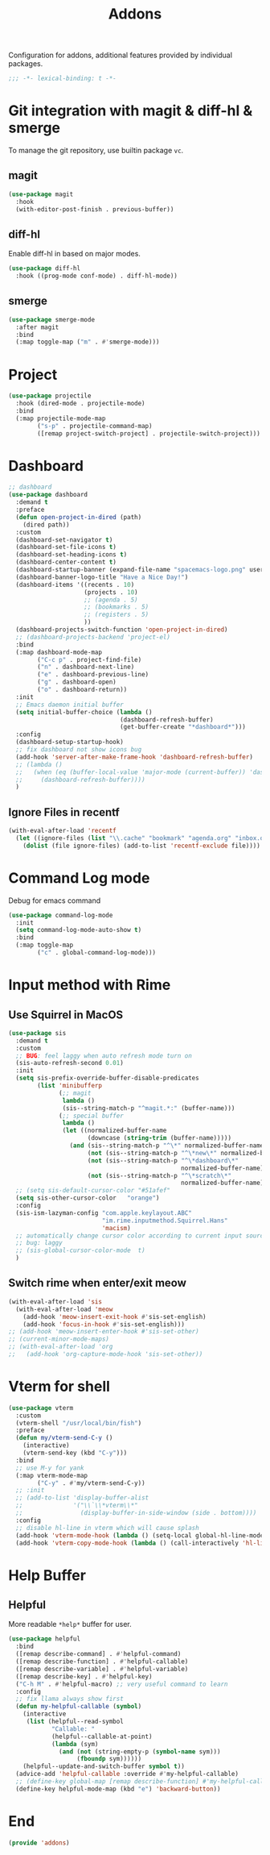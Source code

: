 #+title: Addons

Configuration for addons, additional features provided by individual packages.

#+begin_src emacs-lisp
  ;;; -*- lexical-binding: t -*-
#+end_src

* Git integration with magit & diff-hl & smerge

To manage the git repository, use builtin package ~vc~.
** magit
#+begin_src emacs-lisp
  (use-package magit
    :hook
    (with-editor-post-finish . previous-buffer))
#+end_src

** diff-hl
Enable diff-hl in based on major modes.

#+begin_src emacs-lisp
  (use-package diff-hl
    :hook ((prog-mode conf-mode) . diff-hl-mode))
#+end_src
** smerge

#+begin_src emacs-lisp
  (use-package smerge-mode
    :after magit
    :bind
    (:map toggle-map ("m" . #'smerge-mode)))
#+end_src

* Project
#+begin_src emacs-lisp
  (use-package projectile
    :hook (dired-mode . projectile-mode)
    :bind
    (:map projectile-mode-map
          ("s-p" . projectile-command-map)
          ([remap project-switch-project] . projectile-switch-project)))
#+end_src
* Dashboard
#+begin_src emacs-lisp
  ;; dashboard
  (use-package dashboard
    :demand t
    :preface
    (defun open-project-in-dired (path)
      (dired path))
    :custom
    (dashboard-set-navigator t)
    (dashboard-set-file-icons t)
    (dashboard-set-heading-icons t)
    (dashboard-center-content t)
    (dashboard-startup-banner (expand-file-name "spacemacs-logo.png" user-emacs-directory))
    (dashboard-banner-logo-title "Have a Nice Day!")
    (dashboard-items '((recents . 10)
                       (projects . 10)
                       ;; (agenda . 5)
                       ;; (bookmarks . 5)
                       ;; (registers . 5)
                       ))
    (dashboard-projects-switch-function 'open-project-in-dired)
    ;; (dashboard-projects-backend 'project-el)
    :bind
    (:map dashboard-mode-map
          ("C-c p" . project-find-file)
          ("n" . dashboard-next-line)
          ("e" . dashboard-previous-line)
          ("g" . dashboard-open)
          ("o" . dashboard-return))
    :init
    ;; Emacs daemon initial buffer
    (setq initial-buffer-choice (lambda ()
                                 (dashboard-refresh-buffer)
                                 (get-buffer-create "*dashboard*")))
    :config
    (dashboard-setup-startup-hook)
    ;; fix dashboard not show icons bug
    (add-hook 'server-after-make-frame-hook 'dashboard-refresh-buffer)
    ;; (lambda ()
    ;;   (when (eq (buffer-local-value 'major-mode (current-buffer)) 'dashboard-mode)
    ;;     (dashboard-refresh-buffer))))
    )
#+end_src

** Ignore Files in recentf
#+begin_src emacs-lisp
  (with-eval-after-load 'recentf
    (let ((ignore-files (list "\\.cache" "bookmark" "agenda.org" "inbox.org")))
      (dolist (file ignore-files) (add-to-list 'recentf-exclude file))))
#+end_src
* Command Log mode
Debug for emacs command
#+begin_src emacs-lisp
  (use-package command-log-mode
    :init
    (setq command-log-mode-auto-show t)
    :bind
    (:map toggle-map
          ("c" . global-command-log-mode)))
#+end_src
* COMMENT posframe
#+begin_src emacs-lisp
  (use-package posframe )
#+end_src
* Input method with Rime

** Use Squirrel in MacOS
#+begin_src emacs-lisp
  (use-package sis
    :demand t
    :custom
    ;; BUG: feel laggy when auto refresh mode turn on
    (sis-auto-refresh-second 0.01)
    :init
    (setq sis-prefix-override-buffer-disable-predicates
          (list 'minibufferp
                (;; magit
                 lambda ()
                 (sis--string-match-p "^magit.*:" (buffer-name)))
                (;; special buffer
                 lambda ()
                 (let ((normalized-buffer-name
                        (downcase (string-trim (buffer-name)))))
                   (and (sis--string-match-p "^\*" normalized-buffer-name)
                        (not (sis--string-match-p "^\*new\*" normalized-buffer-name))
                        (not (sis--string-match-p "^\*dashboard\*"
                                                  normalized-buffer-name))
                        (not (sis--string-match-p "^\*scratch\*"
                                                  normalized-buffer-name)))))))
    ;; (setq sis-default-cursor-color "#51afef"
    (setq sis-other-cursor-color   "orange")
    :config
    (sis-ism-lazyman-config "com.apple.keylayout.ABC"
                            "im.rime.inputmethod.Squirrel.Hans"
                            'macism)
    ;; automatically change cursor color according to current input source.
    ;; bug: laggy
    ;; (sis-global-cursor-color-mode  t)
    )
#+end_src

** Switch rime when enter/exit meow
#+begin_src emacs-lisp
  (with-eval-after-load 'sis
    (with-eval-after-load 'meow
      (add-hook 'meow-insert-exit-hook #'sis-set-english)
      (add-hook 'focus-in-hook #'sis-set-english)))
  ;; (add-hook 'meow-insert-enter-hook #'sis-set-other)
  ;; (current-minor-mode-maps)
  ;; (with-eval-after-load 'org
  ;;   (add-hook 'org-capture-mode-hook 'sis-set-other))
#+end_src

* COMMENT Directory enviroment support with direnv

#+begin_src emacs-lisp
  (use-package direnv

    :config
    (direnv-mode))
#+end_src

* Vterm for shell

#+begin_src emacs-lisp
  (use-package vterm
    :custom
    (vterm-shell "/usr/local/bin/fish")
    :preface
    (defun my/vterm-send-C-y ()
      (interactive)
      (vterm-send-key (kbd "C-y")))
    :bind
    ;; use M-y for yank
    (:map vterm-mode-map
          ("C-y" . #'my/vterm-send-C-y))
    ;; :init
    ;; (add-to-list 'display-buffer-alist
    ;;              '("\\`\\*vterm\\*"
    ;;                (display-buffer-in-side-window (side . bottom))))
    :config
    ;; disable hl-line in vterm which will cause splash
    (add-hook 'vterm-mode-hook (lambda () (setq-local global-hl-line-mode nil)))
    (add-hook 'vterm-copy-mode-hook (lambda () (call-interactively 'hl-line-mode))))
#+end_src

* COMMENT Path from Shell
#+begin_src emacs-lisp
  (use-package exec-path-from-shell
    ;; :defer 1.5
    :custom
    (exec-path-from-shell-check-startup-files nil)
    ;; (exec-path-from-shell-shell-name "/usr/local/bin/fish")
    (exec-path-from-shell-variables '("PATH" "HOMEBREW_PREFIX"))
    ;; (exec-path-from-shell-arguments  nil) ;;
    :config
    (when (daemonp)
      (exec-path-from-shell-initialize)))
#+end_src

* Help Buffer

** Helpful
More readable ~*help*~ buffer for user.
#+begin_src emacs-lisp
  (use-package helpful
    :bind
    ([remap describe-command] . #'helpful-command)
    ([remap describe-function] . #'helpful-callable)
    ([remap describe-variable] . #'helpful-variable)
    ([remap describe-key] . #'helpful-key)
    ("C-h M" . #'helpful-macro) ;; very useful command to learn
    :config
    ;; fix llama always show first
    (defun my-helpful-callable (symbol)
      (interactive
       (list (helpful--read-symbol
              "Callable: "
              (helpful--callable-at-point)
              (lambda (sym)
                (and (not (string-empty-p (symbol-name sym)))
                     (fboundp sym))))))
      (helpful--update-and-switch-buffer symbol t))
    (advice-add 'helpful-callable :override #'my-helpful-callable)
    ;; (define-key global-map [remap describe-function] #'my-helpful-callable)
    (define-key helpful-mode-map (kbd "e") 'backward-button))
#+end_src

* End
#+begin_src emacs-lisp
  (provide 'addons)
#+end_src
